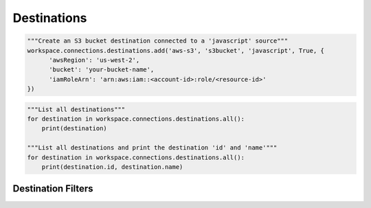Destinations
------------

.. automethod:: papi.constructs.destinations.Destinations.add
   :noindex:

.. code-block:: python

   """Create an S3 bucket destination connected to a 'javascript' source"""
   workspace.connections.destinations.add('aws-s3', 's3bucket', 'javascript', True, {
         'awsRegion': 'us-west-2',
         'bucket': 'your-bucket-name',
         'iamRoleArn': 'arn:aws:iam::<account-id>:role/<resource-id>'
   })

.. automethod:: papi.constructs.destinations.Destinations.add_from_destination
   :noindex:

.. automethod:: papi.constructs.destinations.Destinations.all
   :noindex:

.. code-block:: python

   """List all destinations"""
   for destination in workspace.connections.destinations.all():
       print(destination)

   """List all destinations and print the destination 'id' and 'name'"""
   for destination in workspace.connections.destinations.all():
       print(destination.id, destination.name)

.. automethod:: papi.constructs.destinations.Destinations.get
   :noindex:

.. automethod:: papi.constructs.destinations.Destinations.delete
   :noindex:

   """Delete all destinations"""
   for destination in workspace.connections.destinations.all():
       workspace.connections.destinations.delete(destination.id)

.. automethod:: papi.constructs.destinations.Destinations.update
   :noindex:


Destination Filters
^^^^^^^^^^^^^^^^^^^

.. automethod:: papi.constructs.destinations.Filters.add
   :noindex:

.. automethod:: papi.constructs.destinations.Filters.all
   :noindex:

.. automethod:: papi.constructs.destinations.Filters.get
   :noindex:

.. automethod:: papi.constructs.destinations.Filters.remove
   :noindex:

.. automethod:: papi.constructs.destinations.Filters.update
   :noindex:
